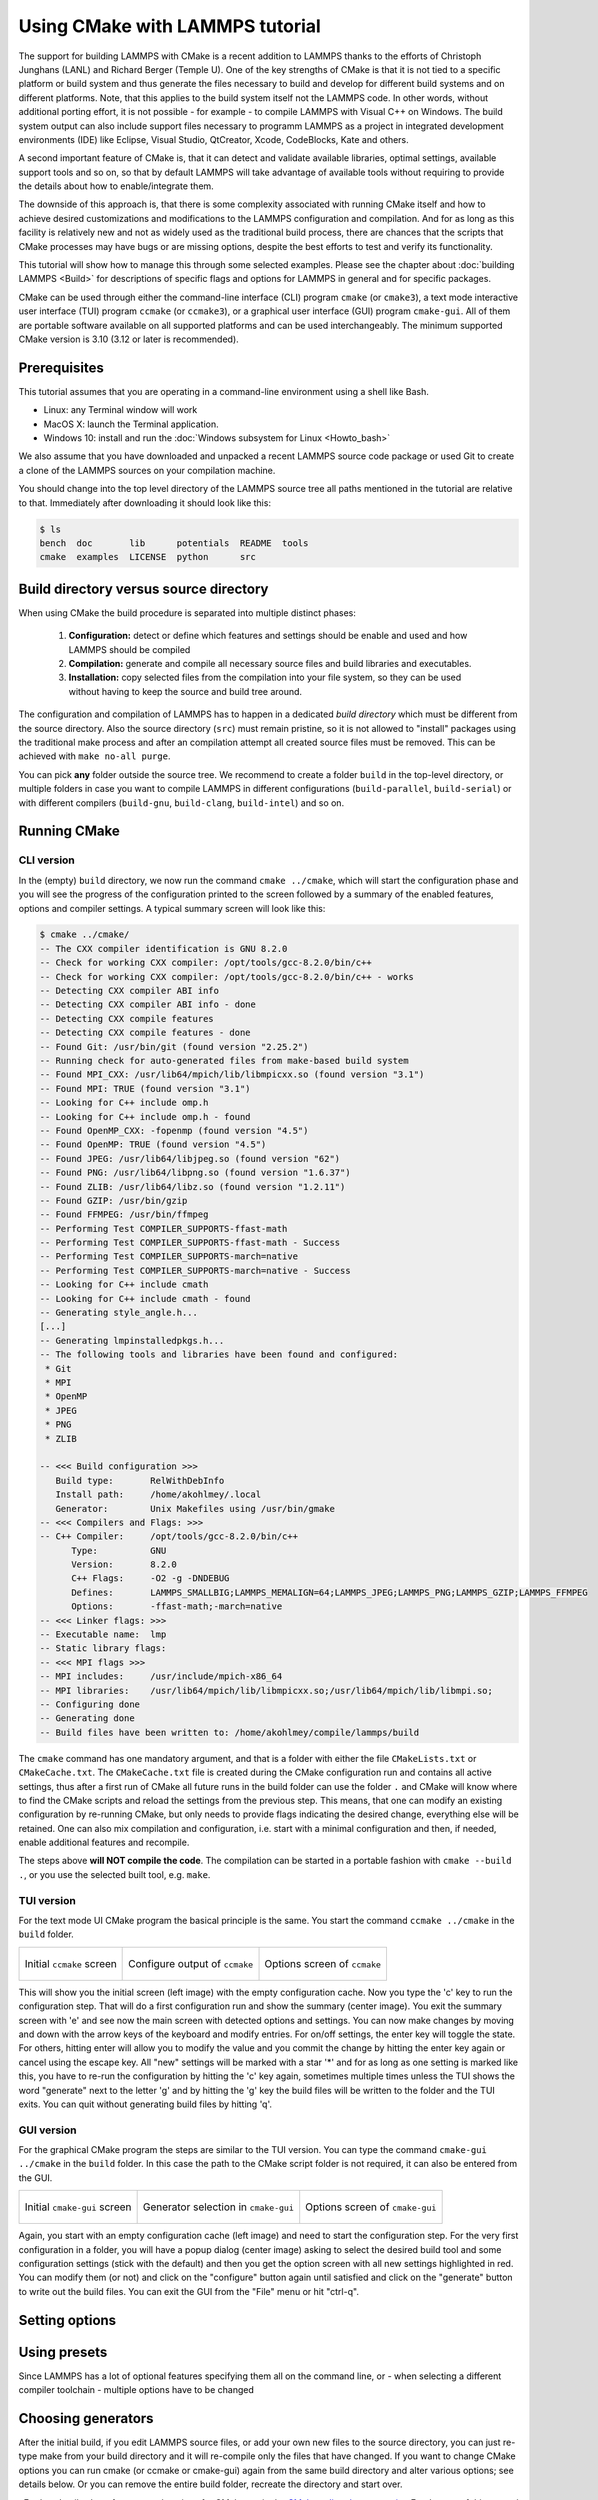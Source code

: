 Using CMake with LAMMPS tutorial
================================

The support for building LAMMPS with CMake is a recent addition to
LAMMPS thanks to the efforts of Christoph Junghans (LANL) and Richard
Berger (Temple U).  One of the key strengths of CMake is that it is not
tied to a specific platform or build system and thus generate the files
necessary to build and develop for different build systems and on
different platforms.  Note, that this applies to the build system itself
not the LAMMPS code. In other words, without additional porting effort,
it is not possible - for example - to compile LAMMPS with Visual C++ on
Windows.  The build system output can also include support files
necessary to programm LAMMPS as a project in integrated development
environments (IDE) like Eclipse, Visual Studio, QtCreator, Xcode,
CodeBlocks, Kate and others.

A second important feature of CMake is, that it can detect and validate
available libraries, optimal settings, available support tools and so
on, so that by default LAMMPS will take advantage of available tools
without requiring to provide the details about how to enable/integrate
them.

The downside of this approach is, that there is some complexity
associated with running CMake itself and how to achieve desired
customizations and modifications to the LAMMPS configuration and
compilation.  And for as long as this facility is relatively new and
not as widely used as the traditional build process, there are chances
that the scripts that CMake processes may have bugs or are missing
options, despite the best efforts to test and verify its functionality.

This tutorial will show how to manage this through some selected
examples.  Please see the chapter about :doc:`building LAMMPS <Build>`
for descriptions of specific flags and options for LAMMPS in general and
for specific packages.

CMake can be used through either the command-line interface (CLI)
program ``cmake`` (or ``cmake3``), a text mode interactive user
interface (TUI) program ``ccmake`` (or ``ccmake3``), or a graphical user
interface (GUI) program ``cmake-gui``.  All of them are portable
software available on all supported platforms and can be used
interchangeably.  The minimum supported CMake version is 3.10 (3.12 or
later is recommended).


Prerequisites
-------------

This tutorial assumes that you are operating in a command-line environment
using a shell like Bash.

- Linux: any Terminal window will work
- MacOS X: launch the Terminal application.
- Windows 10: install and run the :doc:`Windows subsystem for Linux <Howto_bash>`

We also assume that you have downloaded and unpacked a recent LAMMPS source code package
or used Git to create a clone of the LAMMPS sources on your compilation machine.

You should change into the top level directory of the LAMMPS source tree all
paths mentioned in the tutorial are relative to that.  Immediately after downloading
it should look like this:

.. code-block:: bash

    $ ls
    bench  doc       lib      potentials  README  tools
    cmake  examples  LICENSE  python      src

Build directory versus source directory
---------------------------------------

When using CMake the build procedure is separated into multiple distinct phases:

  #. **Configuration:** detect or define which features and settings
     should be enable and used and how LAMMPS should be compiled
  #. **Compilation:** generate and compile all necessary source files
     and build libraries and executables.
  #. **Installation:** copy selected files from the compilation into
     your file system, so they can be used without having to keep the
     source and build tree around.

The configuration and compilation of LAMMPS has to happen in a dedicated
*build directory* which must be different from the source directory.
Also the source directory (``src``) must remain pristine, so it is not
allowed to "install" packages using the traditional make process and
after an compilation attempt all created source files must be removed.
This can be achieved with ``make no-all purge``.

You can pick **any** folder outside the source tree. We recommend to
create a folder ``build`` in the top-level directory, or multiple
folders in case you want to compile LAMMPS in different configurations
(``build-parallel``, ``build-serial``) or with different compilers
(``build-gnu``, ``build-clang``, ``build-intel``) and so on.


Running CMake
-------------

CLI version
^^^^^^^^^^^

In the (empty) ``build`` directory, we now run the command ``cmake
../cmake``, which will start the configuration phase and you will see
the progress of the configuration printed to the screen followed by a
summary of the enabled features, options and compiler settings. A typical
summary screen will look like this:

.. code-block::

   $ cmake ../cmake/
   -- The CXX compiler identification is GNU 8.2.0
   -- Check for working CXX compiler: /opt/tools/gcc-8.2.0/bin/c++
   -- Check for working CXX compiler: /opt/tools/gcc-8.2.0/bin/c++ - works
   -- Detecting CXX compiler ABI info
   -- Detecting CXX compiler ABI info - done
   -- Detecting CXX compile features
   -- Detecting CXX compile features - done
   -- Found Git: /usr/bin/git (found version "2.25.2") 
   -- Running check for auto-generated files from make-based build system
   -- Found MPI_CXX: /usr/lib64/mpich/lib/libmpicxx.so (found version "3.1") 
   -- Found MPI: TRUE (found version "3.1")  
   -- Looking for C++ include omp.h
   -- Looking for C++ include omp.h - found
   -- Found OpenMP_CXX: -fopenmp (found version "4.5") 
   -- Found OpenMP: TRUE (found version "4.5")  
   -- Found JPEG: /usr/lib64/libjpeg.so (found version "62") 
   -- Found PNG: /usr/lib64/libpng.so (found version "1.6.37") 
   -- Found ZLIB: /usr/lib64/libz.so (found version "1.2.11") 
   -- Found GZIP: /usr/bin/gzip  
   -- Found FFMPEG: /usr/bin/ffmpeg  
   -- Performing Test COMPILER_SUPPORTS-ffast-math
   -- Performing Test COMPILER_SUPPORTS-ffast-math - Success
   -- Performing Test COMPILER_SUPPORTS-march=native
   -- Performing Test COMPILER_SUPPORTS-march=native - Success
   -- Looking for C++ include cmath
   -- Looking for C++ include cmath - found
   -- Generating style_angle.h...
   [...]
   -- Generating lmpinstalledpkgs.h...
   -- The following tools and libraries have been found and configured:
    * Git
    * MPI
    * OpenMP
    * JPEG
    * PNG
    * ZLIB
   
   -- <<< Build configuration >>>
      Build type:       RelWithDebInfo
      Install path:     /home/akohlmey/.local
      Generator:        Unix Makefiles using /usr/bin/gmake
   -- <<< Compilers and Flags: >>>
   -- C++ Compiler:     /opt/tools/gcc-8.2.0/bin/c++
         Type:          GNU
         Version:       8.2.0
         C++ Flags:     -O2 -g -DNDEBUG
         Defines:       LAMMPS_SMALLBIG;LAMMPS_MEMALIGN=64;LAMMPS_JPEG;LAMMPS_PNG;LAMMPS_GZIP;LAMMPS_FFMPEG
         Options:       -ffast-math;-march=native
   -- <<< Linker flags: >>>
   -- Executable name:  lmp
   -- Static library flags:    
   -- <<< MPI flags >>>
   -- MPI includes:     /usr/include/mpich-x86_64
   -- MPI libraries:    /usr/lib64/mpich/lib/libmpicxx.so;/usr/lib64/mpich/lib/libmpi.so;
   -- Configuring done
   -- Generating done
   -- Build files have been written to: /home/akohlmey/compile/lammps/build

The ``cmake`` command has one mandatory argument, and that is a folder
with either the file ``CMakeLists.txt`` or ``CMakeCache.txt``. The
``CMakeCache.txt`` file is created during the CMake configuration run
and contains all active settings, thus after a first run of CMake
all future runs in the build folder can use the folder ``.`` and CMake
will know where to find the CMake scripts and reload the settings
from the previous step.  This means, that one can modify an existing
configuration by re-running CMake, but only needs to provide flags
indicating the desired change, everything else will be retained. One
can also mix compilation and configuration, i.e. start with a minimal
configuration and then, if needed, enable additional features and
recompile.

The steps above **will NOT compile the code**\ . The compilation can be
started in a portable fashion with ``cmake --build .``, or you use the
selected built tool, e.g. ``make``.

TUI version
^^^^^^^^^^^

For the text mode UI CMake program the basical principle is the same.
You start the command ``ccmake ../cmake`` in the ``build`` folder.

.. list-table::

   * - .. figure:: JPG/ccmake-initial.png
          :target: JPG/ccmake-initial.png
          :align: center

          Initial ``ccmake`` screen

     - .. figure:: JPG/ccmake-config.png
          :target: JPG/ccmake-config.png
          :align: center

          Configure output of ``ccmake``

     - .. figure:: JPG/ccmake-options.png
          :target: JPG/ccmake-options.png
          :align: center

          Options screen of ``ccmake``


This will show you the initial screen (left image) with the empty
configuration cache. Now you type the 'c' key to run the configuration
step. That will do a first configuration run and show the summary
(center image). You exit the summary screen with 'e' and see now the
main screen with detected options and settings. You can now make changes
by moving and down with the arrow keys of the keyboard and modify
entries. For on/off settings, the enter key will toggle the state.
For others, hitting enter will allow you to modify the value and
you commit the change by hitting the enter key again or cancel using
the escape key.  All "new" settings will be marked with a star '\*'
and for as long as one setting is marked like this, you have to
re-run the configuration by hitting the 'c' key again, sometimes
multiple times unless the TUI shows the word "generate" next to the
letter 'g' and by hitting the 'g' key the build files will be written
to the folder and the TUI exits.  You can quit without generating
build files by hitting 'q'.

GUI version
^^^^^^^^^^^

For the graphical CMake program the steps are similar to the TUI
version.  You can type the command ``cmake-gui ../cmake`` in the
``build`` folder.  In this case the path to the CMake script folder is
not required, it can also be entered from the GUI.

.. list-table::

   * - .. figure:: JPG/cmake-gui-initial.png
          :target: JPG/cmake-gui-initial.png
          :align: center

          Initial ``cmake-gui`` screen

     - .. figure:: JPG/cmake-gui-popup.png
          :target: JPG/cmake-gui-popup.png
          :align: center

          Generator selection in ``cmake-gui``

     - .. figure:: JPG/cmake-gui-options.png
          :target: JPG/cmake-gui-options.png
          :align: center

          Options screen of ``cmake-gui``

Again, you start with an empty configuration cache (left image) and need
to start the configuration step.  For the very first configuration in a
folder, you will have a popup dialog (center image) asking to select the
desired build tool and some configuration settings (stick with the
default) and then you get the option screen with all new settings
highlighted in red.  You can modify them (or not) and click on the
"configure" button again until satisfied and click on the "generate"
button to write out the build files. You can exit the GUI from the
"File" menu or hit "ctrl-q".


Setting options
---------------




Using presets
-------------

Since LAMMPS has a lot of optional features specifying them all
on the command line, or - when selecting a different compiler toolchain -
multiple options have to be changed 


Choosing generators
-------------------


After the initial build, if you edit LAMMPS source files, or add your
own new files to the source directory, you can just re-type make from
your build directory and it will re-compile only the files that have
changed.  If you want to change CMake options you can run cmake (or
ccmake or cmake-gui) again from the same build directory and alter
various options; see details below.  Or you can remove the entire build
folder, recreate the directory and start over.

. Further details about features and settings for CMake
are in the `CMake online documentation <https://cmake.org/documentation/>`_
For the rest of this manual we will assume that the build environment
is generated for "Unix Makefiles" and thus the ``cmake --build .`` will
call the ``make`` command or you can use it directly.



There are 3 variants of the CMake command itself: a command-line version
(``cmake`` or ``cmake3``), a text mode UI version (``ccmake`` or ``ccmake3``),
and a graphical GUI version (``cmake-gui``).  You can use any of them
interchangeably to configure and create the LAMMPS build environment.
On Linux all the versions produce a Makefile as their output by default.
See more details on each below.

You can specify a variety of options with any of the 3 versions, which
affect how the build is performed and what is included in the LAMMPS
executable.  Links to pages explaining all the options are listed on
the :doc:`Build <Build>` doc page.

You must perform the CMake build system generation and compilation in
a new directory you create.  It can be anywhere on your local machine.
In these Build pages we assume that you are building in a directory
called ``lammps/build``.  You can perform separate builds independently
with different options, so long as you perform each of them in a
separate directory you create.  All the auxiliary files created by one
build process (executable, object files, log files, etc) are stored in
this directory or sub-directories within it that CMake creates.

----------

**Command-line version of CMake**\ :

.. code-block:: bash

   cmake  [options ...] /path/to/lammps/cmake  # build from any dir
   cmake  [options ...] ../cmake               # build from lammps/build
   cmake3 [options ...] ../cmake               # build from lammps/build

The cmake command takes one required argument, which is the LAMMPS
cmake directory which contains the CMakeLists.txt file.

The argument can be prefixed or followed by various CMake
command-line options.  Several useful ones are:

.. code-block:: bash

   -D CMAKE_INSTALL_PREFIX=path  # where to install LAMMPS executable/lib if desired
   -D CMAKE_BUILD_TYPE=type      # type = RelWithDebInfo (default), Release, MinSizeRel, or Debug
   -G output                     # style of output CMake generates (e.g. "Unix Makefiles" or "Ninja")
   -D CMAKE_MAKE_PROGRAM=builder # name of the builder executable (e.g. when using "gmake" instead of "make")
   -DVARIABLE=value              # setting for a LAMMPS feature to enable
   -D VARIABLE=value             # ditto, but cannot come after CMakeLists.txt dir
   -C path/to/preset/file        # load some CMake settings before configuring

All the LAMMPS-specific -D variables that a LAMMPS build supports are
described on the pages linked to from the :doc:`Build <Build>` doc page.
All of these variable names are upper-case and their values are
lower-case, e.g. -D LAMMPS_SIZES=smallbig.  For boolean values, any of
these forms can be used: yes/no, on/off, 1/0.

On Unix/Linux machines, CMake generates a Makefile by default to
perform the LAMMPS build.  Alternate forms of build info can be
generated via the -G switch, e.g. Visual Studio on a Windows machine,
Xcode on MacOS, or KDevelop on Linux.  Type ``cmake --help`` to see the
"Generator" styles of output your system supports.

.. note::

   When CMake runs, it prints configuration info to the screen.
   You should review this to verify all the features you requested were
   enabled, including packages.  You can also see what compilers and
   compile options will be used for the build.  Any errors in CMake
   variable syntax will also be flagged, e.g. mis-typed variable names or
   variable values.

CMake creates a CMakeCache.txt file when it runs.  This stores all the
settings, so that when running CMake again you can use the current
folder '.' instead of the path to the LAMMPS cmake folder as the
required argument to the CMake command. Either way the existing
settings will be inherited unless the CMakeCache.txt file is removed.

If you later want to change a setting you can rerun cmake in the build
directory with different setting. Please note that some automatically
detected variables will not change their value when you rerun cmake.
In these cases it is usually better to first remove all the
files/directories in the build directory, or start with a fresh build
directory.

----------

**Curses version (terminal-style menu) of CMake**\ :

.. code-block:: bash

   ccmake ../cmake

You initiate the configuration and build environment generation steps
separately. For the first you have to type **c**\ , for the second you
have to type **g**\ . You may need to type **c** multiple times, and may be
required to edit some of the entries of CMake configuration variables
in between.  Please see the `ccmake manual <https://cmake.org/cmake/help/latest/manual/ccmake.1.html>`_ for
more information.

----------

**GUI version of CMake**\ :

.. code-block:: bash

   cmake-gui ../cmake

You initiate the configuration and build environment generation steps
separately. For the first you have to click on the **Configure** button,
for the second you have to click on the **Generate** button.  You may
need to click on **Configure** multiple times, and may be required to
edit some of the entries of CMake configuration variables in between.
Please see the `cmake-gui manual <https://cmake.org/cmake/help/latest/manual/cmake-gui.1.html>`_
for more information.

